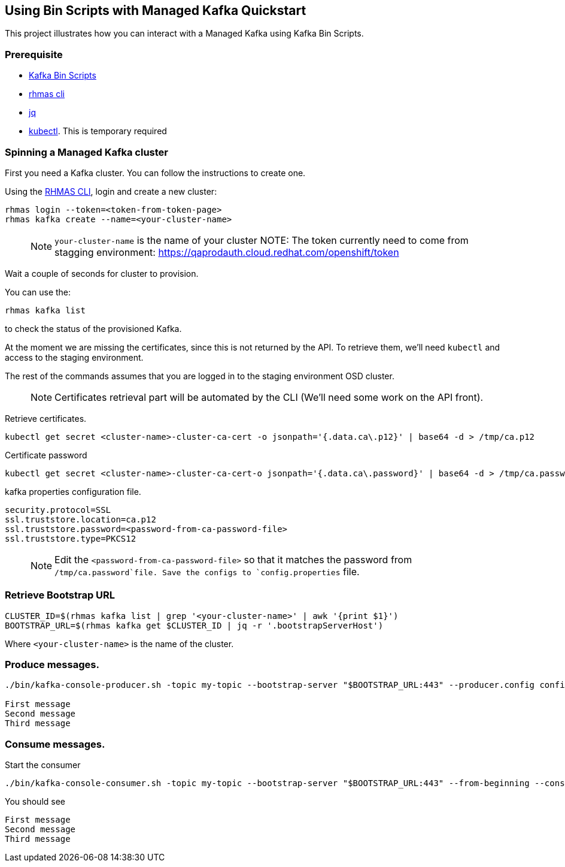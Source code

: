 == Using Bin Scripts with Managed Kafka Quickstart

This project illustrates how you can interact with a Managed Kafka using
Kafka Bin Scripts.

=== Prerequisite

* https://www.apache.org/dyn/closer.cgi?path=/kafka/2.6.0/kafka_2.13-2.6.0.tgz[Kafka
Bin Scripts]
* https://github.com/bf2fc6cc711aee1a0c2a/cli/releases[rhmas cli]
* https://stedolan.github.io/jq/[jq]
* https://kubernetes.io/fr/docs/reference/kubectl/overview/[kubectl].
This is temporary required

=== Spinning a Managed Kafka cluster

First you need a Kafka cluster. You can follow the instructions to
create one.

Using the https://github.com/bf2fc6cc711aee1a0c2a/cli/releases[RHMAS
CLI], login and create a new cluster:

[source,bash]
----
rhmas login --token=<token-from-token-page>
rhmas kafka create --name=<your-cluster-name>
----

____
NOTE: `your-cluster-name` is the name of your cluster NOTE: The token
currently need to come from stagging environment:
https://qaprodauth.cloud.redhat.com/openshift/token
____

Wait a couple of seconds for cluster to provision.

You can use the:

[source,bash]
----
rhmas kafka list
----

to check the status of the provisioned Kafka.

At the moment we are missing the certificates, since this is not
returned by the API. To retrieve them, we’ll need `kubectl` and access
to the staging environment.

The rest of the commands assumes that you are logged in to the staging
environment OSD cluster.

____
NOTE: Certificates retrieval part will be automated by the CLI (We’ll
need some work on the API front).
____

Retrieve certificates.

[source,bash]
----
kubectl get secret <cluster-name>-cluster-ca-cert -o jsonpath='{.data.ca\.p12}' | base64 -d > /tmp/ca.p12
----

Certificate password

[source,bash]
----
kubectl get secret <cluster-name>-cluster-ca-cert-o jsonpath='{.data.ca\.password}' | base64 -d > /tmp/ca.password
----

kafka properties configuration file.

[source,properties]
----
security.protocol=SSL
ssl.truststore.location=ca.p12
ssl.truststore.password=<password-from-ca-password-file>
ssl.truststore.type=PKCS12
----

____
NOTE: Edit the `<password-from-ca-password-file>` so that it matches the
password from `/tmp/ca.password`file. Save the configs to
`config.properties` file.
____

=== Retrieve Bootstrap URL

[source,bash]
----
CLUSTER_ID=$(rhmas kafka list | grep '<your-cluster-name>' | awk '{print $1}')
BOOTSTRAP_URL=$(rhmas kafka get $CLUSTER_ID | jq -r '.bootstrapServerHost')
----

Where `<your-cluster-name>` is the name of the cluster.

=== Produce messages.

[source,bash]
----
./bin/kafka-console-producer.sh -topic my-topic --bootstrap-server "$BOOTSTRAP_URL:443" --producer.config config.properties

First message
Second message
Third message
----

=== Consume messages.

Start the consumer

[source,bash]
----
./bin/kafka-console-consumer.sh -topic my-topic --bootstrap-server "$BOOTSTRAP_URL:443" --from-beginning --consumer.config config.properties
----

You should see

[source,log]
----
First message
Second message
Third message
----
